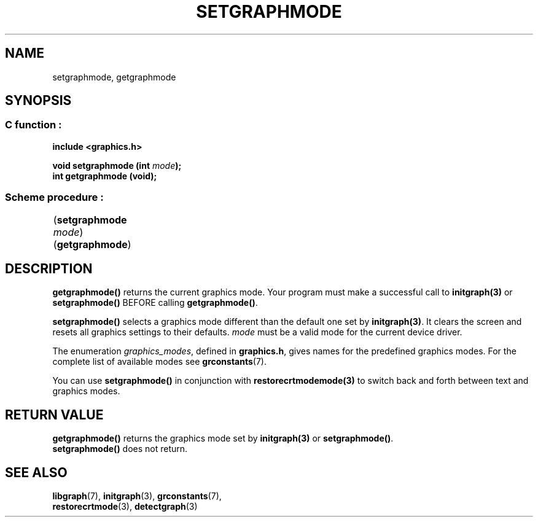 .TH SETGRAPHMODE 3 "11 AUGUST 2003" libgraph-1.x.x "SDL-libgraph API"
.SH NAME
setgraphmode, getgraphmode

.SH SYNOPSIS
.SS \fRC function :
.B "include <graphics.h>"
.LP
.BI "void setgraphmode (int " mode ");"
.br
.B int getgraphmode (void);

.SS \fRScheme procedure :
	(\fBsetgraphmode\fR \fImode\fR)
.br
	(\fBgetgraphmode\fR)

.SH DESCRIPTION

\fBgetgraphmode()\fR returns the current graphics mode. Your program must make a successful call to \fBinitgraph(3)\fR or \fBsetgraphmode()\fR BEFORE calling \fBgetgraphmode()\fR.

\fBsetgraphmode()\fR selects a graphics mode different than the default one set by \fBinitgraph(3)\fR. It clears the screen and resets all graphics settings to their defaults. \fImode\fR must be a valid mode for the current device driver.

The enumeration \fIgraphics_modes\fR, defined in \fBgraphics.h\fR, gives names for the predefined graphics modes. For the complete list of available modes see \fBgrconstants\fR(7).

You can use \fBsetgraphmode()\fR in conjunction with \fBrestorecrtmodemode(3)\fR to switch back and forth between text and graphics modes.

.SH RETURN VALUE
\fBgetgraphmode()\fR returns the graphics mode set by \fBinitgraph(3)\fR or \fBsetgraphmode()\fR.
.br
\fBsetgraphmode()\fR does not return.


.SH SEE ALSO
\fBlibgraph\fR(7),        \fBinitgraph\fR(3),     \fBgrconstants\fR(7),
.br
\fBrestorecrtmode\fR(3),  \fBdetectgraph\fR(3)
